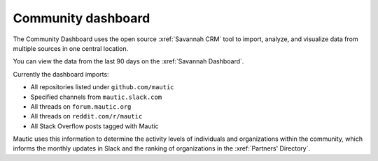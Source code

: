 Community dashboard
###################

The Community Dashboard uses the open source :xref:`Savannah CRM` tool to import, analyze, and visualize data from multiple sources in one central location.  

You can view the data from the last 90 days on the :xref:`Savannah Dashboard`.

Currently the dashboard imports:

-  All repositories listed under ``github.com/mautic`` 
-  Specified channels from ``mautic.slack.com`` 
-  All threads on ``forum.mautic.org``  
-  All threads on ``reddit.com/r/mautic`` 
-  All Stack Overflow posts tagged with Mautic

Mautic uses this information to determine the activity levels of individuals and organizations within the community, which informs the monthly updates in Slack and the ranking of organizations in the :xref:`Partners' Directory`.